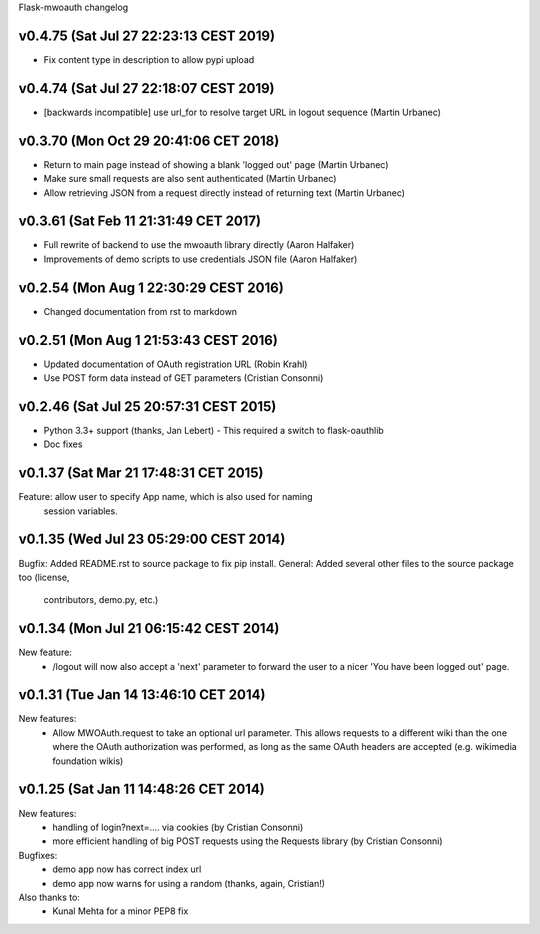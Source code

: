 Flask-mwoauth changelog

v0.4.75 (Sat Jul 27 22:23:13 CEST 2019)
========================================
- Fix content type in description to allow pypi upload

v0.4.74 (Sat Jul 27 22:18:07 CEST 2019)
========================================
- [backwards incompatible] use url_for to resolve target URL in logout sequence (Martin Urbanec)

v0.3.70 (Mon Oct 29 20:41:06 CET 2018)
========================================
- Return to main page instead of showing a blank 'logged out' page (Martin Urbanec)
- Make sure small requests are also sent authenticated (Martin Urbanec)
- Allow retrieving JSON from a request directly instead of returning text (Martin Urbanec)

v0.3.61 (Sat Feb 11 21:31:49 CET 2017)
========================================
- Full rewrite of backend to use the mwoauth library directly (Aaron Halfaker)
- Improvements of demo scripts to use credentials JSON file (Aaron Halfaker)

v0.2.54 (Mon Aug  1 22:30:29 CEST 2016)
=======================================
- Changed documentation from rst to markdown

v0.2.51 (Mon Aug  1 21:53:43 CEST 2016)
========================================
- Updated documentation of OAuth registration URL (Robin Krahl)
- Use POST form data instead of GET parameters (Cristian Consonni)

v0.2.46 (Sat Jul 25 20:57:31 CEST 2015)
========================================
- Python 3.3+ support (thanks, Jan Lebert)
  - This required a switch to flask-oauthlib

- Doc fixes

v0.1.37 (Sat Mar 21 17:48:31 CET 2015)
========================================
Feature: allow user to specify App name, which is also used for naming
         session variables.


v0.1.35 (Wed Jul 23 05:29:00 CEST 2014)
========================================
Bugfix: Added README.rst to source package to fix pip install.
General: Added several other files to the source package too (license,
         contributors, demo.py, etc.)

v0.1.34 (Mon Jul 21 06:15:42 CEST 2014)
========================================
New feature:
  - /logout will now also accept a 'next' parameter to forward the user to
    a nicer 'You have been logged out' page.

v0.1.31 (Tue Jan 14 13:46:10 CET 2014)
========================================
New features:
  - Allow MWOAuth.request to take an optional url parameter.
    This allows requests to a different wiki than the one where the OAuth
    authorization was performed, as long as the same OAuth headers are
    accepted (e.g. wikimedia foundation wikis)

v0.1.25 (Sat Jan 11 14:48:26 CET 2014)
========================================
New features:
  - handling of login?next=.... via cookies (by Cristian Consonni)
  - more efficient handling of big POST requests using the Requests library (by Cristian Consonni)

Bugfixes:
  - demo app now has correct index url
  - demo app now warns for using a random (thanks, again, Cristian!)

Also thanks to:
  - Kunal Mehta for a minor PEP8 fix
